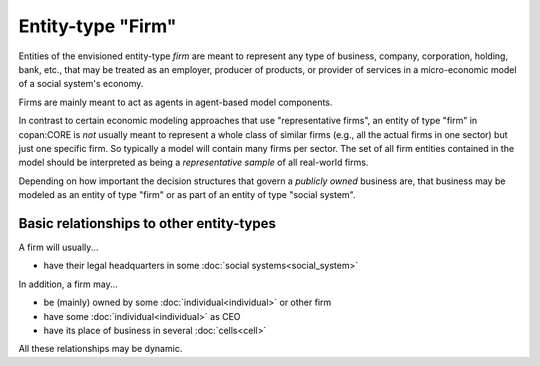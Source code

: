 Entity-type "Firm"
==================

Entities of the envisioned entity-type *firm* 
are meant to represent any type of business, company, corporation, holding, bank, etc.,
that may be treated as an employer, producer of products, or provider of services 
in a micro-economic model of a social system's economy.
 
Firms are mainly meant to act as agents in agent-based model components.

In contrast to certain economic modeling approaches that use "representative firms",
an entity of type "firm" in copan\:CORE is *not* usually meant to represent a whole class of similar firms 
(e.g., all the actual firms in one sector)
but just one specific firm.
So typically a model will contain many firms per sector.
The set of all firm entities contained in the model should be interpreted as being a *representative sample* of all real-world firms.

Depending on how important the decision structures that govern a *publicly owned* business are,
that business may be modeled as an entity of type "firm" or as part of an entity of type "social system".


Basic relationships to other entity-types
-----------------------------------------

A firm will usually...

-  have their legal headquarters in some :doc:`social systems<social_system>`

In addition, a firm may...

-  be (mainly) owned by some :doc:`individual<individual>` or other firm

-  have some :doc:`individual<individual>` as CEO

-  have its place of business in several :doc:`cells<cell>`

All these relationships may be dynamic.

